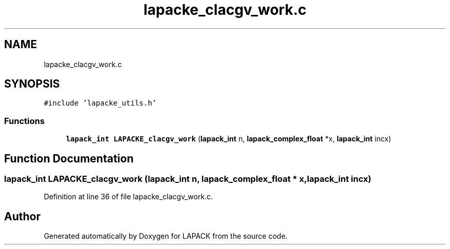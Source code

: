.TH "lapacke_clacgv_work.c" 3 "Tue Nov 14 2017" "Version 3.8.0" "LAPACK" \" -*- nroff -*-
.ad l
.nh
.SH NAME
lapacke_clacgv_work.c
.SH SYNOPSIS
.br
.PP
\fC#include 'lapacke_utils\&.h'\fP
.br

.SS "Functions"

.in +1c
.ti -1c
.RI "\fBlapack_int\fP \fBLAPACKE_clacgv_work\fP (\fBlapack_int\fP n, \fBlapack_complex_float\fP *x, \fBlapack_int\fP incx)"
.br
.in -1c
.SH "Function Documentation"
.PP 
.SS "\fBlapack_int\fP LAPACKE_clacgv_work (\fBlapack_int\fP n, \fBlapack_complex_float\fP * x, \fBlapack_int\fP incx)"

.PP
Definition at line 36 of file lapacke_clacgv_work\&.c\&.
.SH "Author"
.PP 
Generated automatically by Doxygen for LAPACK from the source code\&.
